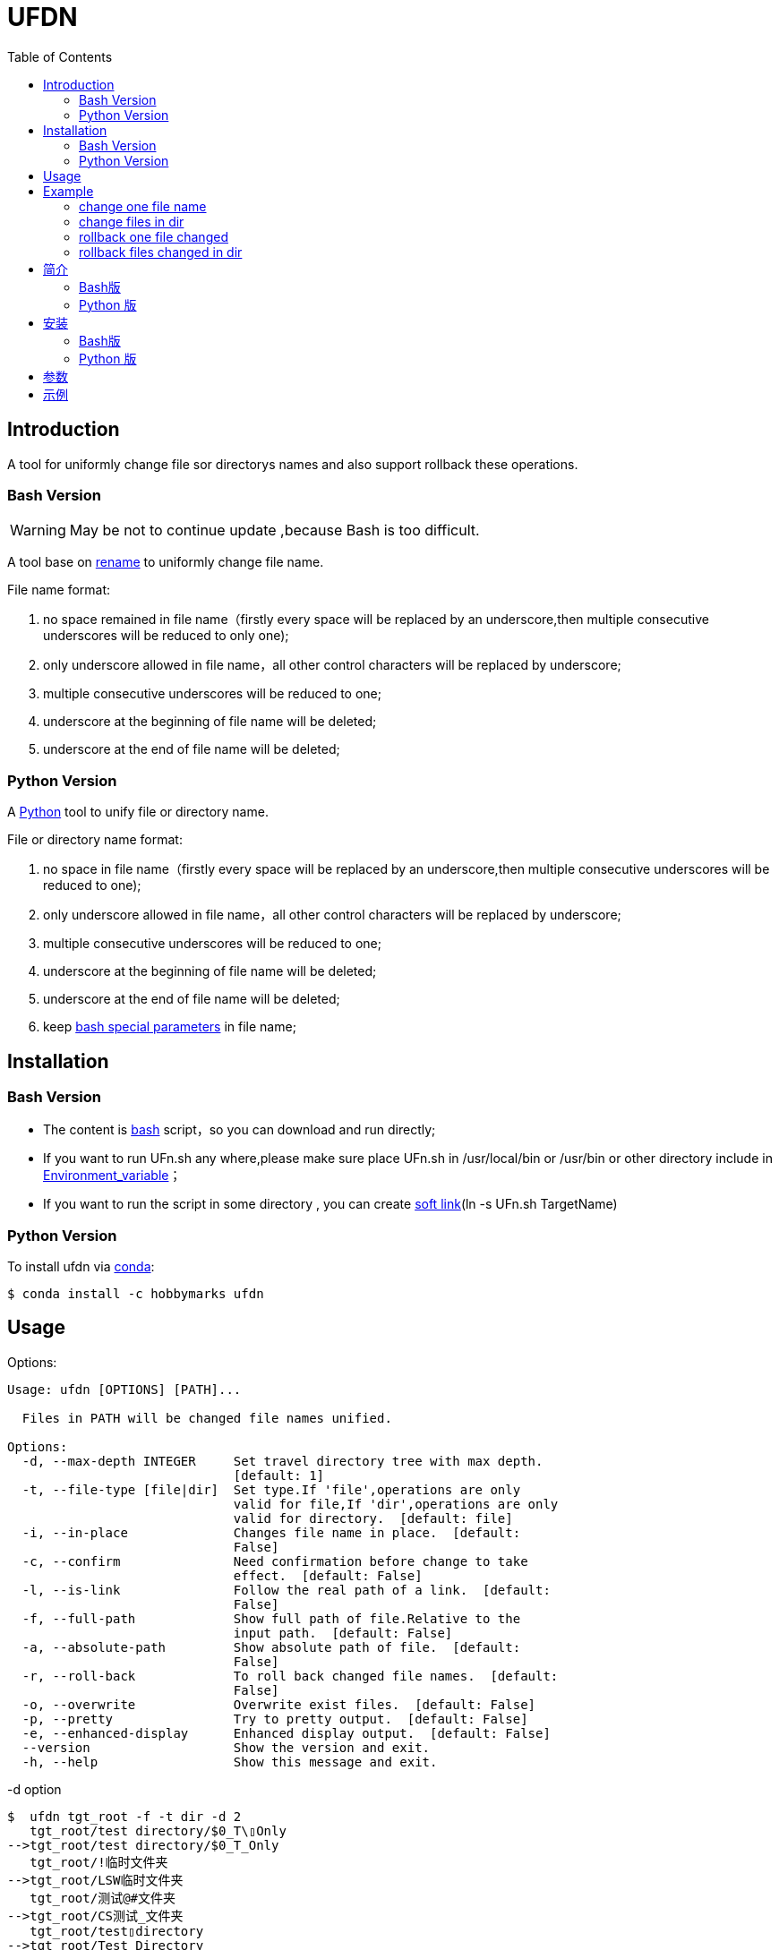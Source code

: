 ifdef::env-github[]
:tip-caption: :bulb:
:note-caption: :information_source:
:important-caption: :heavy_exclamation_mark:
:caution-caption: :fire:
:warning-caption: :warning:
endif::[]

:source-highlighter: coderay

=  UFDN
:toc:


==  Introduction

A tool for uniformly change file sor directorys names and also support
rollback these operations.



===  Bash Version

WARNING: May be not to continue update ,because Bash is too difficult.

A tool base on link:++http://plasmasturm.org/code/rename/++[rename] to uniformly change file name.

File name format:

[arabic]
. no space remained in file name（firstly every space will be replaced by an underscore,then multiple consecutive underscores will be reduced to only one);

. only underscore allowed in file name，all other control characters will be replaced by underscore;

. multiple consecutive underscores will be reduced to one;

. underscore at the beginning of file name will be deleted;

. underscore at the end of file name will be deleted;

===  Python Version

A link:++https://www.python.org/++[Python] tool to unify file or directory name.

File or directory name format:

[arabic]
. no space in file name（firstly every space will be replaced by an underscore,then multiple consecutive underscores will be reduced to one);

. only underscore allowed in file name，all other control characters will be replaced by underscore;

. multiple consecutive underscores will be reduced to one;

. underscore at the beginning of file name will be deleted;

. underscore at the end of file name will be deleted;

. keep link:++https://www.gnu.org/software/bash/manual/html_node/Special-Parameters.html++[bash special parameters] in file name;

==  Installation

[id="bash-version-1"]
===  Bash Version

* The content is link:++https://www.gnu.org/software/bash/++[bash] script，so you can download and run directly;

* If you want to run UFn.sh any where,please make sure place UFn.sh in /usr/local/bin or /usr/bin or other directory include in
link:++https://en.wikipedia.org/wiki/Environment_variable++[Environment_variable]；

* If you want to run the script in some directory , you can create link:++https://en.wikipedia.org/wiki/Ln_(Unix)++[soft link](ln -s UFn.sh TargetName)

[id="python-version-1"]
===  Python Version

To install ufdn via link:++https://www.anaconda.com/products/individual++[conda]:

[sub="attributes"]
[source,shell script]
----
$ conda install -c hobbymarks ufdn
----

[#_usage_options]
==  Usage

Options:

[sub="attributes"]
----
Usage: ufdn [OPTIONS] [PATH]...

  Files in PATH will be changed file names unified.

Options:
  -d, --max-depth INTEGER     Set travel directory tree with max depth.
                              [default: 1]
  -t, --file-type [file|dir]  Set type.If 'file',operations are only
                              valid for file,If 'dir',operations are only
                              valid for directory.  [default: file]
  -i, --in-place              Changes file name in place.  [default:
                              False]
  -c, --confirm               Need confirmation before change to take
                              effect.  [default: False]
  -l, --is-link               Follow the real path of a link.  [default:
                              False]
  -f, --full-path             Show full path of file.Relative to the
                              input path.  [default: False]
  -a, --absolute-path         Show absolute path of file.  [default:
                              False]
  -r, --roll-back             To roll back changed file names.  [default:
                              False]
  -o, --overwrite             Overwrite exist files.  [default: False]
  -p, --pretty                Try to pretty output.  [default: False]
  -e, --enhanced-display      Enhanced display output.  [default: False]
  --version                   Show the version and exit.
  -h, --help                  Show this message and exit.
----

-d option ::

[sub="attributes"]
[source,shell script]
----
$  ufdn tgt_root -f -t dir -d 2
   tgt_root/test directory/$0_T\▯Only
-->tgt_root/test directory/$0_T_Only
   tgt_root/!临时文件夹
-->tgt_root/LSW临时文件夹
   tgt_root/测试@#文件夹
-->tgt_root/CS测试_文件夹
   tgt_root/test▯directory
-->tgt_root/Test_Directory
   tgt_root/_is▯dir▯%
-->tgt_root/Is_dir_%
**************************************************************************
In order to take effect,add option '-i' or '-c'
----

-t option ::

[sub="attributes"]
[source,shell script]
----
$  ufdn tgt_root -f -t dir
   tgt_root/!临时文件夹
-->tgt_root/LSW临时文件夹
   tgt_root/测试@#文件夹
-->tgt_root/CS测试_文件夹
   tgt_root/test▯directory
-->tgt_root/Test_Directory
   tgt_root/_is▯dir▯%
-->tgt_root/Is_dir_%
**************************************************************************
In order to take effect,add option '-i' or '-c'
----

-i option ::

[sub="attributes"]
[source,shell script]
----
$ ufdn tgt_root/\$0\ 测试用文件.html -i
   $0▯测试用文件.html
==>$0_测试用文件.html
----

-c option ::

[sub="attributes"]
[source,shell script]
----
$ ufdn tgt_root/\$0_测试用文件.html -rc
$0_测试用文件.html
Please confirm(y/n/A/q) [no]: y
   $0_测试用文件.html
==>$0▯测试用文件.html
----

-l option ::
This Option

-f option ::

[sub="attributes"]
[source,shell script]
----
$ ufdn tgt_root/\$0\ 测试用文件.html
   $0▯测试用文件.html
-->$0_测试用文件.html
**************************************************************************
In order to take effect,add option '-i' or '-c'

$ ufdn tgt_root/\$0\ 测试用文件.html -f
   tgt_root/$0▯测试用文件.html
-->tgt_root/$0_测试用文件.html
**************************************************************************
In order to take effect,add option '-i' or '-c'
----

-r option ::

[sub="attributes"]
[source,shell script]
----
$ ufdn tgt_root/\$0_测试用文件.html -r
   $0_测试用文件.html
-->$0▯测试用文件.html
**************************************************************************
In order to take effect,add option '-i' or '-c'
----

-o option ::
This Option

-p option ::

[sub="attributes"]
[source,shell script]
----
$ ufdn tgt_root
   $0▯测试用文件.html
-->$0_测试用文件.html
   This▯is▯a▯Test▯file.pdf
-->This_Is_A_Test_File.pdf
   这是测试文件▯.jpg
-->ZSC这是测试文件.jpg
   _thi▯▯is▯▯▯file▯%.mp4
-->thi_Is_File_%.mp4
**************************************************************************
In order to take effect,add option '-i' or '-c'

$ ufdn tgt_root -p
   $0▯测试用文件.html
-->$0_测试用文件.html
   This▯is▯a▯Test▯file.pdf
-->This_Is_A_Test_File.pdf
      这是测试文件▯.jpg
-->ZSC这是测试文件 .jpg
   _thi▯▯is▯▯▯file▯%.mp4
--> thi _Is  _File_%.mp4
**************************************************************************
In order to take effect,add option '-i' or '-c'
----

-e option ::
This Option

[#_every_emp]
==  Example

===  change one file name

[sub="attributes"]
[source,shell script]
----
$ ufdn tgt_root/\$0\ 测试用文件.html
   $0▯测试用文件.html
-->$0_测试用文件.html
**************************************************************************
In order to take effect,add option '-i' or '-c'
----

===  change files in dir

[sub="attributes"]
[source,shell script]
----
$ ufdn tgt_root
   $0▯测试用文件.html
-->$0_测试用文件.html
   This▯is▯a▯Test▯file.pdf
-->This_Is_A_Test_File.pdf
   _thi▯is▯file▯%.mp4
-->thi_Is_File_%.mp4
   这是测试文件▯.jpg
-->ZSC这是测试文件.jpg
**************************************************************************
In order to take effect,add option '-i' or '-c'
----

===  rollback one file changed

[sub="attributes"]
[source,shell script]
----
$ ufdn tgt_root/\$0_测试用文件.html -r
   $0_测试用文件.html
-->$0▯测试用文件.html
**************************************************************************
In order to take effect,add option '-i' or '-c'
----

===  rollback files changed in dir

[sub="attributes"]
[source,shell script]
----
$ ufdn tgt_root -r
   This_Is_A_Test_File.pdf
-->This▯is▯a▯Test▯file.pdf
   ZSC这是测试文件.jpg
-->这是测试文件▯.jpg
   thi_Is_File_%.mp4
-->_thi▯▯is▯▯▯file▯%.mp4
   $0_测试用文件.html
-->$0▯测试用文件.html
**************************************************************************
In order to take effect,add option '-i' or '-c'
----

==  简介

一个小工具，用于日常统一更改文件（或者文件夹）名称


===  Bash版

WARNING: 可能不继续更新.

基于link:++http://plasmasturm.org/code/rename/++[rename]的一个小工具，用 link:++https://www.gnu.org/software/bash/++[bash] 编写,用于日常统一更改资料的文件名。

目前的具体格式：

[arabic]
. 文件名中不保留空格（空格首先会被替换为下划线，之后根据是否存在连续下划线来决定缩减）；

. 文件名中只保留下划线字符，其余的控制类字符会被替换为下划线；

. 多个连续的下划线字符会被缩减为一个下划线；

. 如果文件名首字符为下划线将会被删除；

. 除去扩展名后的文件名如果最后一个字符是下划线也会被删除；

===  Python 版

用link:++https://www.python.org/++[Python] 编写，用于日常统一更改资料的文件名。

目前的具体格式：

[arabic]
. 文件名不保留空格（首先空格会被替换为下划线，之后根据是否存在连续下划线来决定缩减）；

. 文件名中只保留下划线字符，其余的控制类字符会被替换为下划线；

. 多个连续的下划线字符会被缩减为一个下划线；

. 如果文件名首字符为下划线将会被删除；

. 除去扩展名后的文件名如果最后一个字符是下划线也会被删除；

. 在文件名中保留 link:++https://www.gnu.org/software/bash/manual/html_node/Special-Parameters.html++[bash special parameters];

==  安装

[id="bash-1"]
===  Bash版

* 内容为link:++https://www.gnu.org/software/bash/++[bash]脚本，可以直接下载和执行;

* 将UFn.sh放置在/usr/local/bin 或者/usr/bin 或者其它link:++https://en.wikipedia.org/wiki/Environment_variable++[环境变量]包含的目录，这样可以在任意目录执行该脚本；

* 如果需要其它目录执行可以考虑创建link:++https://en.wikipedia.org/wiki/Ln_(Unix)++[软连接](ln -s UFn.sh TargetName)

[id="python-1"]
===  Python 版

建议使用link:++https://www.anaconda.com/products/individual++[conda]进行安装:

[sub="attributes"]
[source,shell script]
----
$ conda install -c hobbymarks ufdn
----

==  参数
请前往<<_usage_options>>查看


==  示例
供参考
<<_every_emp>>
